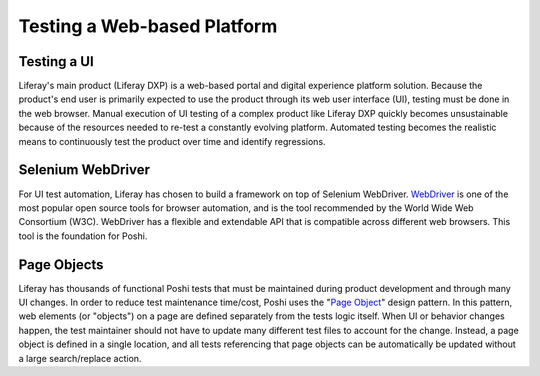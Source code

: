 Testing a Web-based Platform
=============================

Testing a UI
-------------
Liferay's main product (Liferay DXP) is a web-based portal and digital experience platform solution. Because the product's end user is primarily expected to use the product through its web user interface (UI), testing must be done in the web browser. Manual execution of UI testing of a complex product like Liferay DXP quickly becomes unsustainable because of the resources needed to re-test a constantly evolving platform. Automated testing becomes the realistic means to continuously test the product over time and identify regressions.

Selenium WebDriver
-------------------
For UI test automation, Liferay has chosen to build a framework on top of Selenium WebDriver. `WebDriver`_ is one of the most popular open source tools for browser automation, and is the tool recommended by the World Wide Web Consortium (W3C). WebDriver has a flexible and extendable API that is compatible across different web browsers. This tool is the foundation for Poshi.

Page Objects
-------------
Liferay has thousands of functional Poshi tests that must be maintained during product development and through many UI changes. In order to reduce test maintenance time/cost, Poshi uses the "`Page Object`_" design pattern. In this pattern, web elements (or "objects") on a page are defined separately from the tests logic itself. When UI or behavior changes happen, the test maintainer should not have to update many different test files to account for the change. Instead, a page object is defined in a single location, and all tests referencing that page objects can be automatically be updated without a large search/replace action.

.. _`WebDriver`: https://www.seleniumhq.org/docs/03_webdriver.jsp
.. _`Page Object`: https://www.softwaretestingmaterial.com/page-object-model/#Page-Object-Model-Design-Pattern
